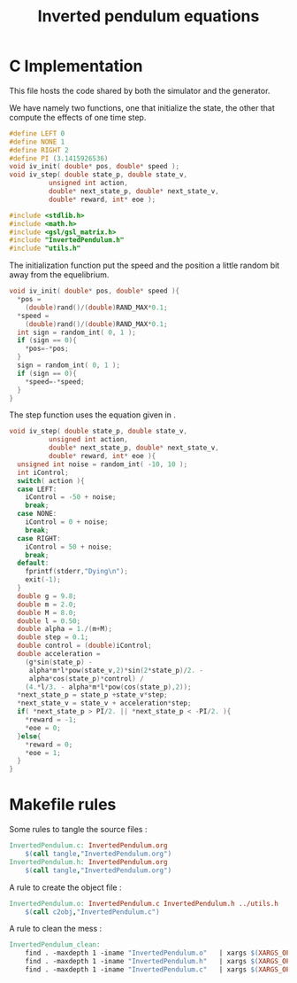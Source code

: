 #+TITLE: Inverted pendulum equations

* C Implementation
This file hosts the code shared by both the simulator and the generator.

We have namely two functions, one that initialize the state, the other that compute the effects of one time step.
#+begin_src c :tangle InvertedPendulum.h :main no
#define LEFT 0
#define NONE 1
#define RIGHT 2
#define PI (3.1415926536)
void iv_init( double* pos, double* speed );
void iv_step( double state_p, double state_v, 
	      unsigned int action,
	      double* next_state_p, double* next_state_v, 
	      double* reward, int* eoe );
#+end_src



#+begin_src c :tangle InvertedPendulum.c :main no
#include <stdlib.h>
#include <math.h>
#include <gsl/gsl_matrix.h>
#include "InvertedPendulum.h"
#include "utils.h"
#+end_src

The initialization function put the speed and the position a little random bit away from the equelibrium.
#+begin_src c :tangle InvertedPendulum.c :main no
void iv_init( double* pos, double* speed ){
  *pos = 
    (double)rand()/(double)RAND_MAX*0.1;
  *speed = 
    (double)rand()/(double)RAND_MAX*0.1;
  int sign = random_int( 0, 1 );
  if (sign == 0){
    *pos=-*pos;
  }
  sign = random_int( 0, 1 );
  if (sign == 0){
    *speed=-*speed;
  }
}
#+end_src

The step function uses the equation given in \cite{lagoudakis2003least}.
#+begin_src c :tangle InvertedPendulum.c :main no
void iv_step( double state_p, double state_v, 
	      unsigned int action,
	      double* next_state_p, double* next_state_v, 
	      double* reward, int* eoe ){
  unsigned int noise = random_int( -10, 10 );
  int iControl;
  switch( action ){
  case LEFT:
    iControl = -50 + noise;
    break;
  case NONE:
    iControl = 0 + noise;
    break;
  case RIGHT:
    iControl = 50 + noise;
    break;
  default:
    fprintf(stderr,"Dying\n");
    exit(-1);
  }
  double g = 9.8;
  double m = 2.0;
  double M = 8.0;
  double l = 0.50;
  double alpha = 1./(m+M);
  double step = 0.1;
  double control = (double)iControl;
  double acceleration = 
    (g*sin(state_p) - 
     alpha*m*l*pow(state_v,2)*sin(2*state_p)/2. - 
     alpha*cos(state_p)*control) / 
    (4.*l/3. - alpha*m*l*pow(cos(state_p),2));
  *next_state_p = state_p +state_v*step;
  *next_state_v = state_v + acceleration*step;
  if( *next_state_p > PI/2. || *next_state_p < -PI/2. ){
    *reward = -1;
    *eoe = 0; 
  }else{
    *reward = 0;
    *eoe = 1;
  }
}
#+end_src
* Makefile rules
  Some rules to tangle the source files :
  #+srcname: InvertedPendulum_code_make
  #+begin_src makefile
InvertedPendulum.c: InvertedPendulum.org 
	$(call tangle,"InvertedPendulum.org")
InvertedPendulum.h: InvertedPendulum.org 
	$(call tangle,"InvertedPendulum.org")
  #+end_src

   A rule to create the object file :
  #+srcname: InvertedPendulum_c2o_make
  #+begin_src makefile
InvertedPendulum.o: InvertedPendulum.c InvertedPendulum.h ../utils.h
	$(call c2obj,"InvertedPendulum.c")
  #+end_src
   A rule to clean the mess :
  #+srcname: InvertedPendulum_clean_make
  #+begin_src makefile
InvertedPendulum_clean:
	find . -maxdepth 1 -iname "InvertedPendulum.o"   | xargs $(XARGS_OPT) rm
	find . -maxdepth 1 -iname "InvertedPendulum.h"   | xargs $(XARGS_OPT) rm 
	find . -maxdepth 1 -iname "InvertedPendulum.c"   | xargs $(XARGS_OPT) rm
  #+end_src

